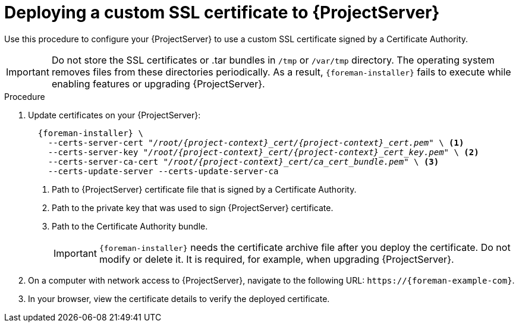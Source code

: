 [id="Deploying_a_Custom_SSL_Certificate_to_Server_{context}"]
= Deploying a custom SSL certificate to {ProjectServer}

Use this procedure to configure your {ProjectServer} to use a custom SSL certificate signed by a Certificate Authority.

[IMPORTANT]
====
Do not store the SSL certificates or .tar bundles in `/tmp` or `/var/tmp` directory.
The operating system removes files from these directories periodically.
As a result, `{foreman-installer}` fails to execute while enabling features or upgrading {ProjectServer}.
====

.Procedure
. Update certificates on your {ProjectServer}:
+
[options="nowrap", subs="+quotes,attributes"]
----
  {foreman-installer} \
    --certs-server-cert "_/root/{project-context}_cert/{project-context}_cert.pem_" \ <1>
    --certs-server-key "_/root/{project-context}_cert/{project-context}_cert_key.pem_" \ <2>
    --certs-server-ca-cert "_/root/{project-context}_cert/ca_cert_bundle.pem_" \ <3>
    --certs-update-server --certs-update-server-ca
----
<1> Path to {ProjectServer} certificate file that is signed by a Certificate Authority.
<2> Path to the private key that was used to sign {ProjectServer} certificate.
<3> Path to the Certificate Authority bundle.
+
[IMPORTANT]
====
`{foreman-installer}` needs the certificate archive file after you deploy the certificate.
Do not modify or delete it.
It is required, for example, when upgrading {ProjectServer}.
====
. On a computer with network access to {ProjectServer}, navigate to the following URL: `\https://{foreman-example-com}`.
. In your browser, view the certificate details to verify the deployed certificate.
